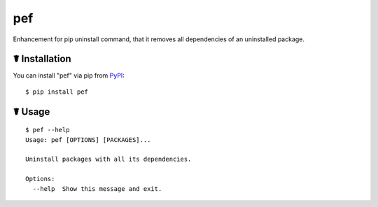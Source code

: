 pef
===

.. image:: https://img.shields.io/pypi/l/pef.svg
    :target: https://pypi.python.org/pypi/pef

.. image:: https://img.shields.io/pypi/v/pef.svg
    :target: https://pypi.python.org/pypi/pef

.. image:: https://img.shields.io/pypi/pyversions/pef.svg
    :target: https://pypi.python.org/pypi/pef

Enhancement for pip uninstall command, that it removes all dependencies of an uninstalled package.

☤ Installation
--------------

You can install "pef" via pip from `PyPI <https://pypi.python.org/pypi/pef>`_:

::

    $ pip install pef
	
☤ Usage
-------

::

    $ pef --help
    Usage: pef [OPTIONS] [PACKAGES]...

    Uninstall packages with all its dependencies.

    Options:
      --help  Show this message and exit.
